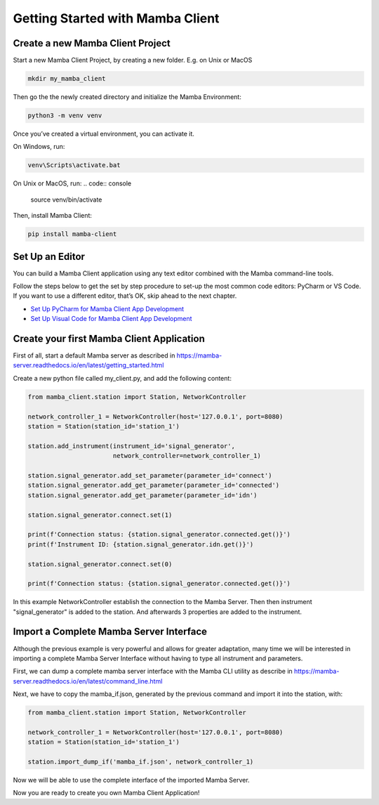 .. Getting Started

=================================
Getting Started with Mamba Client
=================================

Create a new Mamba Client Project
=================================

Start a new Mamba Client Project, by creating a new folder. E.g. on Unix or MacOS

.. code:: console

    mkdir my_mamba_client

Then go the the newly created directory and initialize the Mamba Environment:

.. code:: console

    python3 -m venv venv

Once you’ve created a virtual environment, you can activate it.

On Windows, run:

.. code:: console

    venv\Scripts\activate.bat

On Unix or MacOS, run:
.. code:: console

    source venv/bin/activate

Then, install Mamba Client:

.. code:: console

    pip install mamba-client


Set Up an Editor
================
You can build a Mamba Client application using any text editor combined with the Mamba command-line tools.

Follow the steps below to get the set by step procedure to set-up the most common code editors: PyCharm or VS Code. If you want to use a different editor, that’s OK, skip ahead to the next chapter.

- `Set Up PyCharm for Mamba Client App Development <https://mamba-client.readthedocs.io/en/latest/set_up_pycharm.html>`__
- `Set Up Visual Code for Mamba Client App Development <https://mamba-client.readthedocs.io/en/latest/set_up_vscode.html>`__

Create your first Mamba Client Application
==========================================
First of all, start a default Mamba server as described in https://mamba-server.readthedocs.io/en/latest/getting_started.html

Create a new python file called my_client.py, and add the following content:

.. code:: python

    from mamba_client.station import Station, NetworkController

    network_controller_1 = NetworkController(host='127.0.0.1', port=8080)
    station = Station(station_id='station_1')

    station.add_instrument(instrument_id='signal_generator',
                           network_controller=network_controller_1)

    station.signal_generator.add_set_parameter(parameter_id='connect')
    station.signal_generator.add_get_parameter(parameter_id='connected')
    station.signal_generator.add_get_parameter(parameter_id='idn')

    station.signal_generator.connect.set(1)

    print(f'Connection status: {station.signal_generator.connected.get()}')
    print(f'Instrument ID: {station.signal_generator.idn.get()}')

    station.signal_generator.connect.set(0)

    print(f'Connection status: {station.signal_generator.connected.get()}')

In this example NetworkController establish the connection to the Mamba Server. Then then instrument "signal_generator" is added to the station. And afterwards 3 properties are added to the instrument.

Import a Complete Mamba Server Interface
========================================

Although the previous example is very powerful and allows for greater adaptation, many time we will be interested in importing a complete Mamba Server Interface without having to type all instrument and parameters.

First, we can dump a complete mamba server interface with the Mamba CLI utility as describe in https://mamba-server.readthedocs.io/en/latest/command_line.html

Next, we have to copy the mamba_if.json, generated by the previous command and import it into the station, with:

.. code:: python

    from mamba_client.station import Station, NetworkController

    network_controller_1 = NetworkController(host='127.0.0.1', port=8080)
    station = Station(station_id='station_1')

    station.import_dump_if('mamba_if.json', network_controller_1)

Now we will be able to use the complete interface of the imported Mamba Server.

Now you are ready to create you own Mamba Client Application!